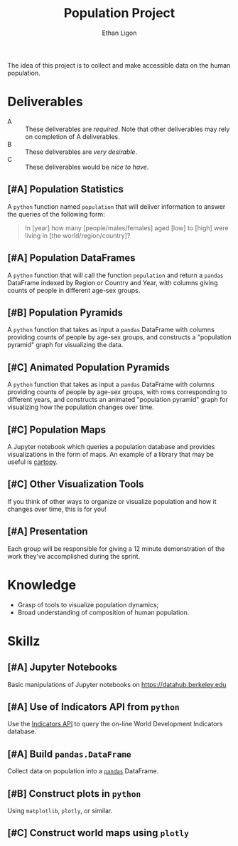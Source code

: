 #+Title: Population Project
#+Author: Ethan Ligon
#+EPRESENT_FRAME_LEVEL: 3
#+OPTIONS: toc:nil pri:t

The idea of this project is to collect and
make accessible data on the human
population.

* Deliverables
   - A :: These deliverables are
          /required/.  Note that other
          deliverables may rely on
          completion of A deliverables.
   - B :: These deliverables are /very
          desirable/.
   - C :: These deliverables would be
          /nice to have/.

** [#A] Population Statistics
   A =python= function named =population=
   that will deliver information to
   answer the queries of the following
   form:
   #+BEGIN_QUOTE
   In [year] how many
   [people/males/females] aged [low] to
   [high] were living in [the
   world/region/country]?
   #+END_QUOTE

** [#A] Population DataFrames

   A =python= function that will call the
   function =population= and return a
   =pandas= DataFrame indexed by Region
   or Country and Year, with columns
   giving counts of people in different
   age-sex groups.
  
** [#B] Population Pyramids

   A =python= function that takes as
   input a =pandas= DataFrame with
   columns providing counts of people by
   age-sex groups, and constructs a
   "population pyramid" graph for
   visualizing the data.

** [#C] Animated Population Pyramids

   A =python= function that takes as
   input a =pandas= DataFrame with
   columns providing counts of people by
   age-sex groups, with rows
   corresponding to different years, and
   constructs an animated "population
   pyramid" graph for visualizing how the
   population changes over time.

** [#C] Population Maps

   A Jupyter notebook which queries a
   population database and provides
   visualizations in the form of maps.
   An example of a library that may be
   useful is [[https://scitools.org.uk/cartopy/][cartopy]].

** [#C] Other Visualization Tools

   If you think of other ways to organize
   or visualize population and how it
   changes over time, this is for you!

** [#A] Presentation

   Each group will be responsible for
   giving a 12 minute demonstration of
   the work they've accomplished during
   the sprint.

* Knowledge
  - Grasp of tools to visualize population 
    dynamics;
  - Broad understanding of composition
    of human population.

* Skillz
  :PROPERTIES:
  :ID:       2bd922a9-1fb6-47ff-82fa-894684290600
  :END:

** [#A] Jupyter Notebooks
   Basic manipulations of Jupyter notebooks
   on https://datahub.berkeley.edu

** [#A] Use of Indicators API from =python=
   Use the [[https://datahelpdesk.worldbank.org/knowledgebase/articles/889392-about-the-indicators-api-documentation][Indicators API]] to query the
   on-line World Development Indicators
   database.

** [#A] Build =pandas.DataFrame=
   Collect data on population into a
   [[https://pandas.pydata.org][=pandas=]] DataFrame.

** [#B] Construct plots in =python=    
   Using =matplotlib=, =plotly=, or similar.

** [#C] Construct world maps using =plotly=
